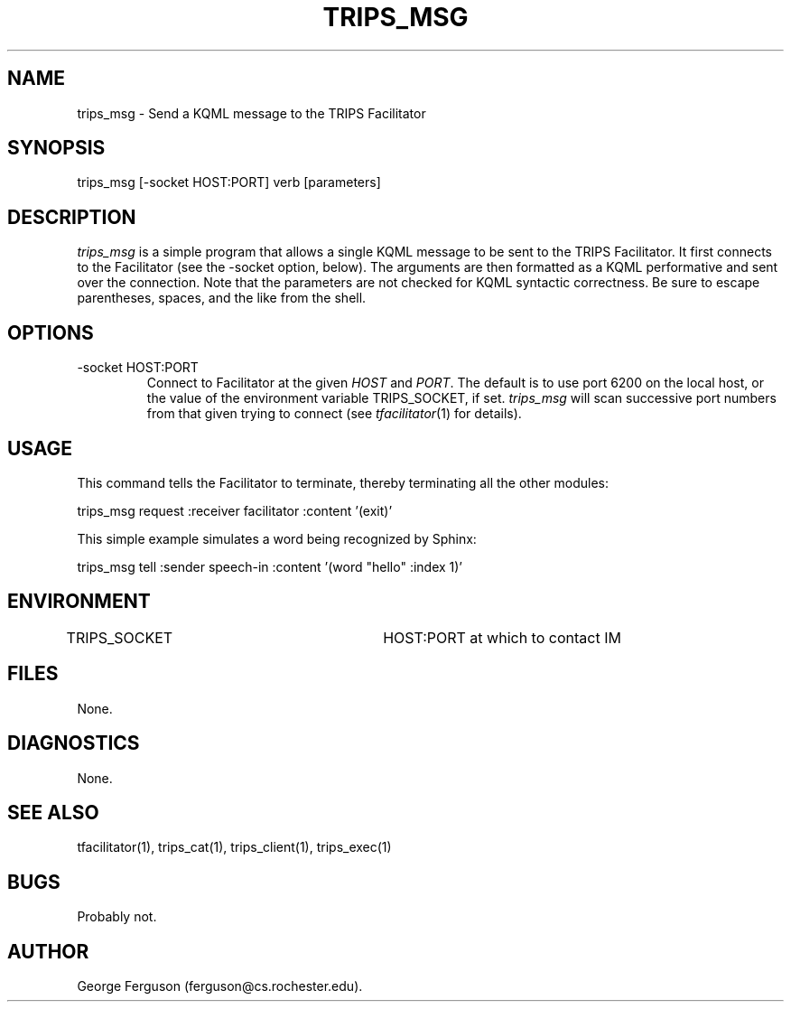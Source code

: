 .\" Time-stamp: <Fri Mar 10 17:39:55 EST 2000 ferguson>
.TH TRIPS_MSG 1 "10 Oct 1996" "TRIPS"
.SH NAME
trips_msg \- Send a KQML message to the TRIPS Facilitator
.SH SYNOPSIS
trips_msg [-socket HOST:PORT] verb [parameters]
.SH DESCRIPTION
.PP
.I trips_msg
is a simple program that allows a single KQML message to be sent to
the TRIPS Facilitator. It first connects to the Facilitator (see
the -socket option, below). The arguments are then formatted
as a KQML performative and sent over the connection.
Note that the parameters are not checked for KQML syntactic correctness.
Be sure to escape parentheses, spaces, and the like from the shell.
.SH OPTIONS
.PP
.IP "-socket HOST:PORT"
Connect to Facilitator at the given
.I HOST
and
.IR PORT .
The default is to use port 6200 on the local host, or the value of the
environment variable TRIPS_SOCKET, if set.
.I trips_msg
will scan successive port numbers from that given trying to connect
(see
.IR tfacilitator (1)
for details).
.SH USAGE
This command tells the Facilitator to terminate, thereby terminating all the
other modules:

.nf
.na
    trips_msg request :receiver facilitator :content '(exit)'
.ad
.fi

This simple example simulates a word being recognized by Sphinx:

.nf
.na
    trips_msg tell :sender speech-in :content '(word "hello" :index 1)'
.ad
.fi

.SH ENVIRONMENT
.PP
TRIPS_SOCKET			HOST:PORT at which to contact IM
.SH FILES
.PP
None.
.SH DIAGNOSTICS
.PP
None.
.SH SEE ALSO
.PP
tfacilitator(1),
trips_cat(1),
trips_client(1),
trips_exec(1)
.SH BUGS
.PP
Probably not.
.SH AUTHOR
.PP
George Ferguson (ferguson@cs.rochester.edu).


